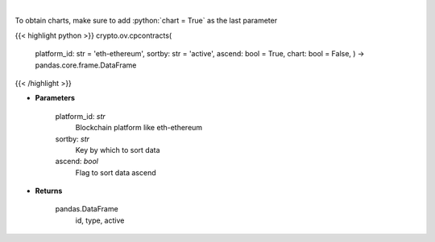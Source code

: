 .. role:: python(code)
    :language: python
    :class: highlight

|

.. raw:: html

    <h3>
    > Gets all contract addresses for given platform [Source: CoinPaprika]
    </h3>

To obtain charts, make sure to add :python:`chart = True` as the last parameter

{{< highlight python >}}
crypto.ov.cpcontracts(
    platform\_id: str = 'eth-ethereum', sortby: str = 'active',
    ascend: bool = True,
    chart: bool = False,
    ) -> pandas.core.frame.DataFrame
{{< /highlight >}}

* **Parameters**

    platform_id: *str*
        Blockchain platform like eth-ethereum
    sortby: *str*
        Key by which to sort data
    ascend: *bool*
        Flag to sort data ascend

    
* **Returns**

    pandas.DataFrame
         id, type, active
    